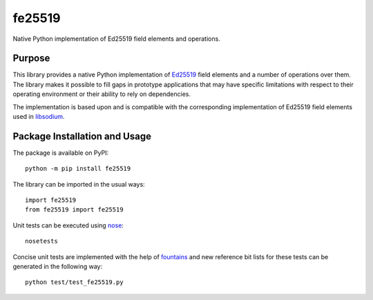 =======
fe25519
=======

Native Python implementation of Ed25519 field elements and operations.

.. image:: https://badge.fury.io/py/fe25519.svg
   :target: https://badge.fury.io/py/fe25519
   :alt: PyPI version and link.

Purpose
-------
This library provides a native Python implementation of `Ed25519 <https://ed25519.cr.yp.to/>`_ field elements and a number of operations over them. The library makes it possible to fill gaps in prototype applications that may have specific limitations with respect to their operating environment or their ability to rely on dependencies.

The implementation is based upon and is compatible with the corresponding implementation of Ed25519 field elements used in `libsodium <https://github.com/jedisct1/libsodium>`_.

Package Installation and Usage
------------------------------
The package is available on PyPI::

    python -m pip install fe25519

The library can be imported in the usual ways::

    import fe25519
    from fe25519 import fe25519

Unit tests can be executed using `nose <https://nose.readthedocs.io/>`_::

    nosetests

Concise unit tests are implemented with the help of `fountains <https://pypi.org/project/fountains/>`_ and new reference bit lists for these tests can be generated in the following way::

    python test/test_fe25519.py
